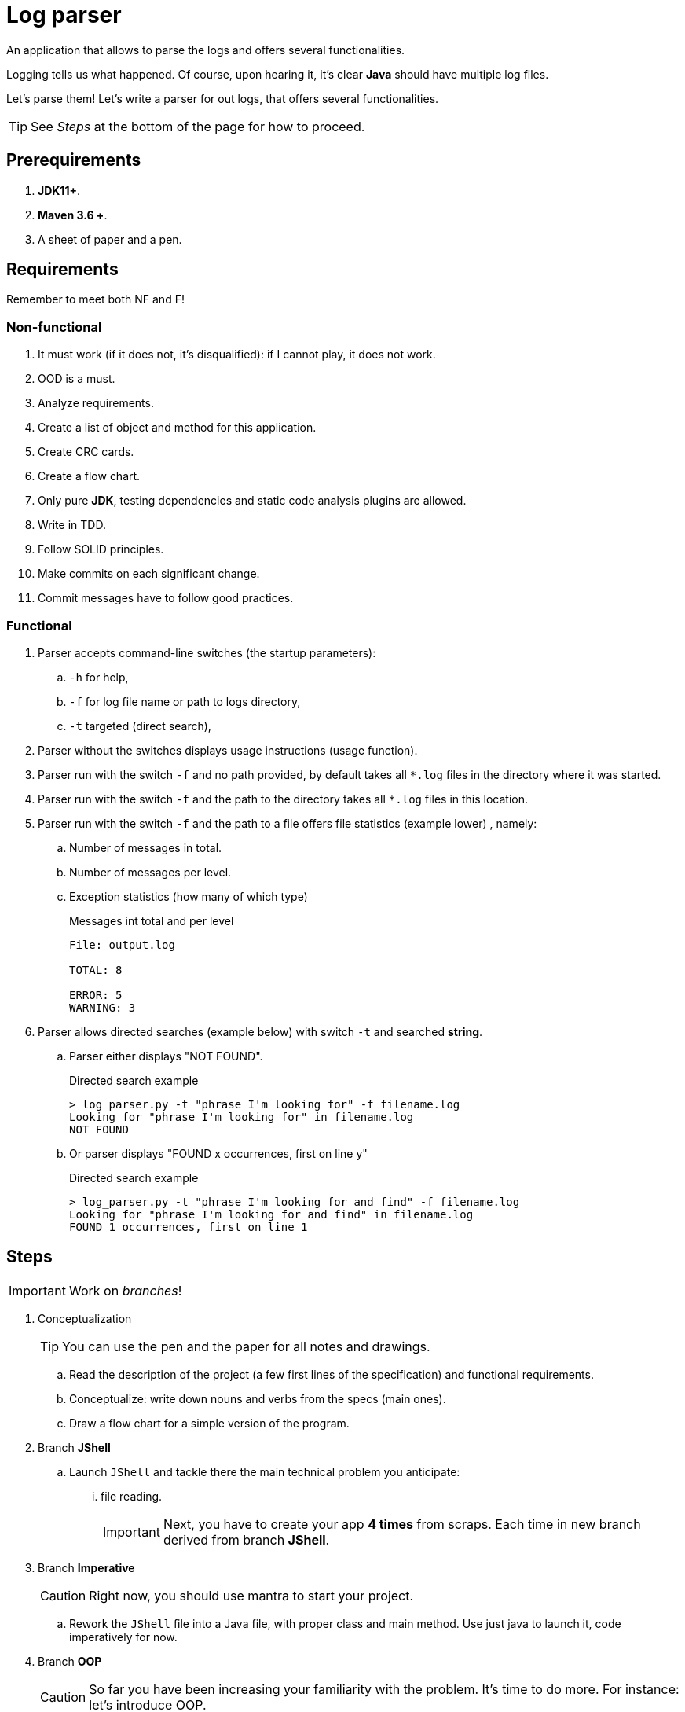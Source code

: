 :icons: font

= Log parser

An application that allows to parse the logs and offers several functionalities.

Logging tells us what happened. Of course, upon hearing it, it's clear *Java* should have multiple log files.

Let's parse them! Let's write a parser for out logs, that offers several functionalities.

TIP: See _Steps_ at the bottom of the page for how to proceed.

== Prerequirements

. *JDK11+*.
. *Maven 3.6 +*.
. A sheet of paper and a pen.

== Requirements

Remember to meet both NF and F!

=== Non-functional

. It must work (if it does not, it’s disqualified): if I cannot play, it does not work.
. OOD is a must.
. Analyze requirements.
. Create a list of object and method for this application.
. Create CRC cards.
. Create a flow chart.
. Only pure *JDK*, testing dependencies and static code analysis plugins are allowed.
. Write in TDD.
. Follow SOLID principles.
. Make commits on each significant change.
. Commit messages have to follow good practices.

=== Functional

. Parser accepts command-line switches (the startup parameters):
.. `-h` for help,
.. `-f` for log file name or path to logs directory,
.. `-t` targeted (direct search),
. Parser without the switches displays usage instructions (usage function).
. Parser run with the switch `-f`  and no path provided, by default takes all `*.log` files
in the directory where it was started.
. Parser run with the switch `-f` and the path to the directory takes all `*.log` files in this location.
. Parser run with the switch `-f` and the path to a file offers file statistics (example lower) , namely:
.. Number of messages in total.
.. Number of messages per level.
.. Exception statistics (how many of which type)
+

.Messages int total and per level
----
File: output.log

TOTAL: 8

ERROR: 5
WARNING: 3
----

. Parser allows directed searches (example below) with switch `-t` and searched *string*.
.. Parser either displays "NOT FOUND".
+

.Directed search example
----
> log_parser.py -t "phrase I'm looking for" -f filename.log
Looking for "phrase I'm looking for" in filename.log
NOT FOUND
----

.. Or parser displays "FOUND x occurrences, first on line y"
+

.Directed search example
----
> log_parser.py -t "phrase I'm looking for and find" -f filename.log
Looking for "phrase I'm looking for and find" in filename.log
FOUND 1 occurrences, first on line 1
----

== Steps

IMPORTANT: Work on _branches_!

. Conceptualization
+

TIP: You can use the pen and the paper for all notes and drawings.

.. Read the description of the project (a few first lines of the specification)
and functional requirements.
.. Conceptualize: write down nouns and verbs from the specs (main ones).
.. Draw a flow chart for a simple version of the program.
. Branch *JShell*
.. Launch `JShell` and tackle there the main technical problem you anticipate:
... file reading.
+

IMPORTANT: Next, you have to create your app *4 times* from scraps.
Each time in new branch derived from branch *JShell*.

. Branch *Imperative*
+

CAUTION: Right now, you should use mantra to start your project.

.. Rework the `JShell` file into a Java file, with proper class and main method.
Use just java to launch it, code imperatively for now.
. Branch *OOP*
+

CAUTION: So far you have been increasing your familiarity with the problem.
It’s time to do more. For instance: let’s introduce OOP.

.. If you haven’t so far - use mantra and have a full-blown project with pom.xml, Maven, etc.
. Branch *TDD*
+

TIP: Have in mind `@DataProvider`.

.. Add TestNG to your POM - on test scope of course.
.. Create a `TODO.lst` file and have there the list of your test scenarios.
.. Scenario by scenario, you do the TDD mantra: red-green-refactor.
. Branch *FP*
.. Introduce functional API: streams and lambdas
.. Perhaps write a version of the app where you do everything in one line (stream!)
